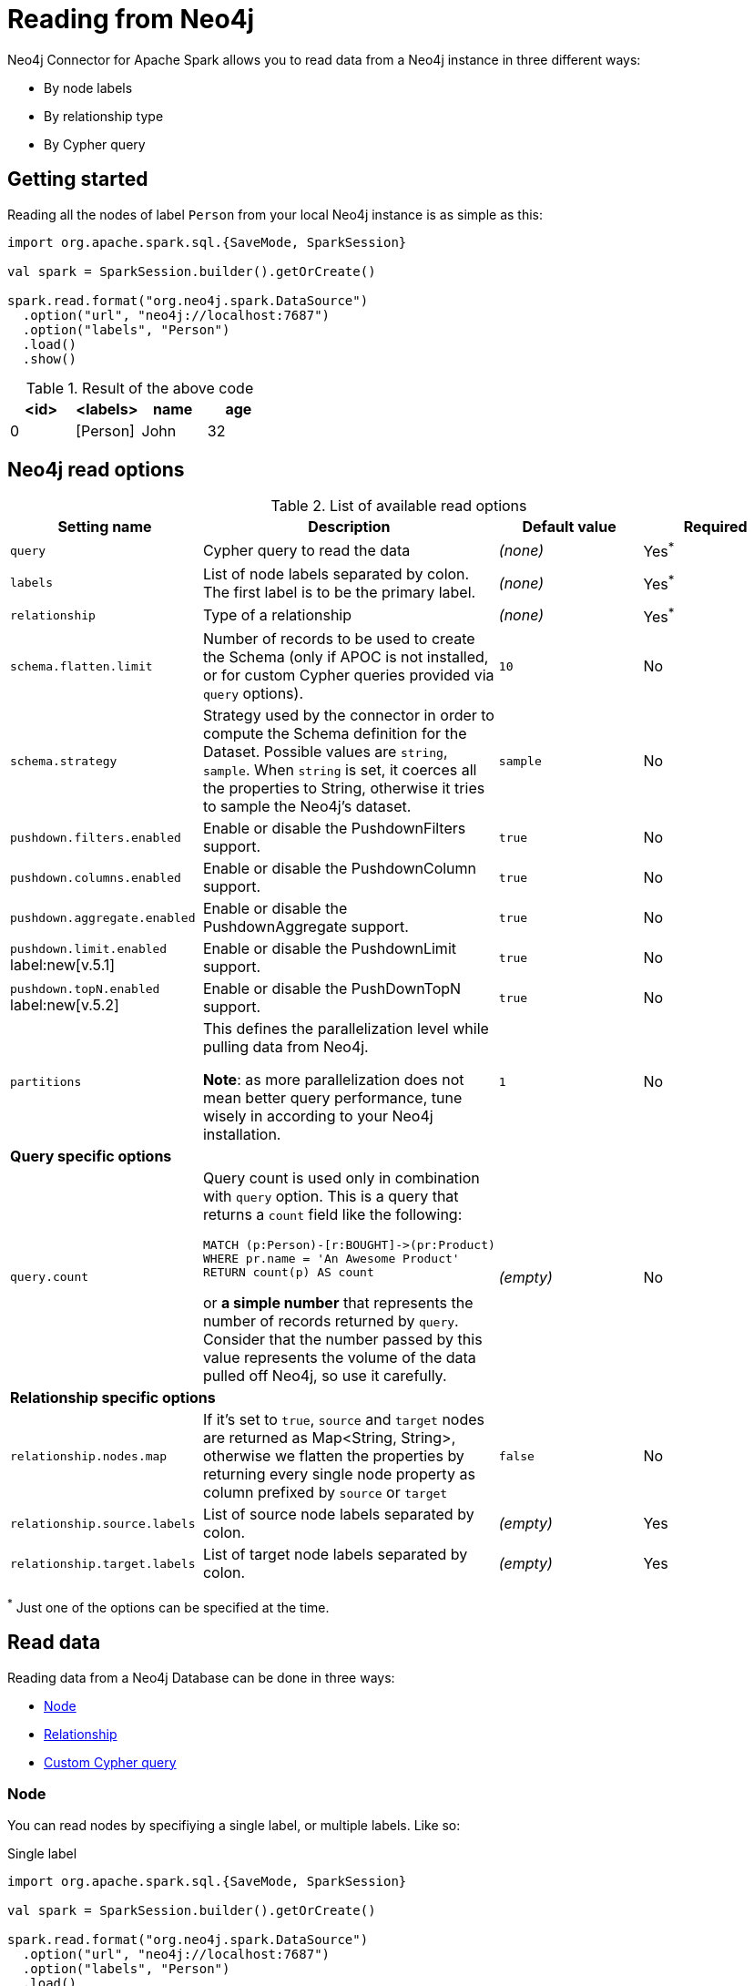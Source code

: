 
= Reading from Neo4j

:description: The chapter explains how to read data from a Neo4j database.

Neo4j Connector for Apache Spark allows you to read data from a Neo4j instance in three different ways:

* By node labels 
* By relationship type
* By Cypher query

== Getting started

Reading all the nodes of label `Person` from your local Neo4j instance is as simple as this:

[source,scala]
----
import org.apache.spark.sql.{SaveMode, SparkSession}

val spark = SparkSession.builder().getOrCreate()

spark.read.format("org.neo4j.spark.DataSource")
  .option("url", "neo4j://localhost:7687")
  .option("labels", "Person")
  .load()
  .show()
----

.Result of the above code
|===
|<id> |<labels> |name |age

|0|[Person]|John|32
|===

== Neo4j read options

.List of available read options
|===
|Setting name |Description |Default value |Required

|`query`
|Cypher query to read the data
|_(none)_
|Yes^*^

|`labels`
|List of node labels separated by colon.
The first label is to be the primary label.
|_(none)_
|Yes^*^

|`relationship`
|Type of a relationship
|_(none)_
|Yes^*^

|`schema.flatten.limit`
|Number of records to be used to create the Schema (only if APOC is not installed,
or for custom Cypher queries provided via `query` options).
|`10`
|No

|`schema.strategy`
|Strategy used by the connector in order to compute the Schema definition for the Dataset.
Possible values are `string`, `sample`.
When `string` is set, it coerces all the properties to String, otherwise it tries to sample the Neo4j's dataset.
|`sample`
|No

|`pushdown.filters.enabled`
|Enable or disable the PushdownFilters support.
|`true`
|No

|`pushdown.columns.enabled`
|Enable or disable the PushdownColumn support.
|`true`
|No

|`pushdown.aggregate.enabled`
|Enable or disable the PushdownAggregate support.
|`true`
|No

|`pushdown.limit.enabled` label:new[v.5.1]
|Enable or disable the PushdownLimit support.
|`true`
|No

|`pushdown.topN.enabled` label:new[v.5.2]
|Enable or disable the PushDownTopN support.
|`true`
|No

|`partitions`
|This defines the parallelization level while pulling data from Neo4j.

*Note*: as more parallelization does not mean better query performance, tune wisely in according to
your Neo4j installation.
|`1`
|No

4+|*Query specific options*

|`query.count`
a|Query count is used only in combination with `query` option. This is a query that returns a `count`
field like the following:
----
MATCH (p:Person)-[r:BOUGHT]->(pr:Product)
WHERE pr.name = 'An Awesome Product'
RETURN count(p) AS count
----

or *a simple number* that represents the number of records returned by `query`.
Consider that the number passed by this value represents the volume of the data pulled off Neo4j,
so use it carefully.
|_(empty)_
|No

4+|*Relationship specific options*

|`relationship.nodes.map`
|If it's set to `true`, `source` and `target` nodes are returned as Map<String, String>, otherwise we flatten the properties by returning
every single node property as column prefixed by `source` or `target`
|`false`
|No

|`relationship.source.labels`
|List of source node labels separated by colon.
|_(empty)_
|Yes

|`relationship.target.labels`
|List of target node labels separated by colon.
|_(empty)_
|Yes

|===

^*^ Just one of the options can be specified at the time.

== Read data

Reading data from a Neo4j Database can be done in three ways:

* <<read-node,Node>>
* <<read-rel,Relationship>>
* xref:reading-cypher.adoc[Custom Cypher query]

[[read-node]]
=== Node

You can read nodes by specifiying a single label, or multiple labels. Like so:

.Single label
[source,scala]
----
import org.apache.spark.sql.{SaveMode, SparkSession}

val spark = SparkSession.builder().getOrCreate()

spark.read.format("org.neo4j.spark.DataSource")
  .option("url", "neo4j://localhost:7687")
  .option("labels", "Person")
  .load()
----

.Multiple labels
[source,scala]
----
import org.apache.spark.sql.{SaveMode, SparkSession}

val spark = SparkSession.builder().getOrCreate()

spark.read.format("org.neo4j.spark.DataSource")
  .option("url", "neo4j://localhost:7687")
  .option("labels", "Person:Customer:Confirmed")
  .load()
----

[NOTE]
Label list can be specified both with starting colon or without it: +
`Person:Customer` and `:Person:Customer` are considered the same thing.

==== Columns

When reading data with this method, the DataFrame contains all the fields contained in the nodes,
plus two additional columns.

* `<id>` the internal Neo4j ID
* `<labels>` a list of labels for that node

==== Schema

If APOC is available, the schema is created with
link:https://neo4j.com/labs/apoc/4.1/overview/apoc.meta/apoc.meta.nodeTypeProperties/[apoc.meta.nodeTypeProperties, window=_blank].
Otherwise, we execute the following Cypher query:

[source,cypher]
----
MATCH (n:<labels>)
RETURN n
ORDER BY rand()
LIMIT <limit>
----

Where `<labels>` is the list of labels provided by `labels` option and `<limit>` is the
value provided by `schema.flatten.limit` option.
The results of such query are flattened, and the schema is created from those properties.

===== Example

[source,cypher]
----
CREATE (p1:Person {age: 31, name: 'Jane Doe'}),
    (p2:Person {name: 'John Doe', age: 33, location: null}),
    (p3:Person {age: 25, location: point({latitude: -37.659560, longitude: -68.178060})})
----

The following schema is created:

|===
|Field |Type

|<id>|Int

|<labels>|String[]

|age|Int

|name|String

|location|Point

|===

[[read-rel]]
=== Relationship

To read a relationship you must specify the relationship type, the source node labels, and the target node labels.

[source,scala]
----
import org.apache.spark.sql.{SaveMode, SparkSession}

val spark = SparkSession.builder().getOrCreate()

spark.read.format("org.neo4j.spark.DataSource")
  .option("url", "neo4j://localhost:7687")
  .option("relationship", "BOUGHT")
  .option("relationship.source.labels", "Person")
  .option("relationship.target.labels", "Product")
  .load()
----

This creates the following Cypher query:

[source,cypher]
----
MATCH (source:Person)-[rel:BOUGHT]->(target:Product)
RETURN source, rel, target
----

==== Node mapping
The result format can be controlled by the `relationship.nodes.map` option (default is `false`).

When it is set to `false`, source and target nodes properties are returned in separate columns
prefixed with `source.` or `target.` (i.e., `source.name`, `target.price`).

When it is set to `true`, the source and target nodes properties are returned as Map[String, String] in two columns named `source` and `target`.

[[rel-schema-no-map]]
.Nodes map set to `false`
[source,scala]
----
import org.apache.spark.sql.{SaveMode, SparkSession}

val spark = SparkSession.builder().getOrCreate()

spark.read.format("org.neo4j.spark.DataSource")
  .option("url", "neo4j://localhost:7687")
  .option("relationship", "BOUGHT")
  .option("relationship.nodes.map", "false")
  .option("relationship.source.labels", "Person")
  .option("relationship.target.labels", "Product")
  .load()
  .show()
----

.Result of the above code
|===
|<rel.id>|<rel.type>|<source.id>|<source.labels>|source.id|source.fullName|<target.id>|<target.labels>|target.name|target.id|rel.quantity

|4|BOUGHT|1|[Person]|1|John Doe|0|[Product]|Product 1|52|240
|5|BOUGHT|3|[Person]|2|Jane Doe|2|[Product]|Product 2|53|145
|===

.Nodes map set to `true`
[source,scala]
----
import org.apache.spark.sql.{SaveMode, SparkSession}

val spark = SparkSession.builder().getOrCreate()

spark.read.format("org.neo4j.spark.DataSource")
  .option("url", "neo4j://localhost:7687")
  .option("relationship", "BOUGHT")
  .option("relationship.nodes.map", "true")
  .option("relationship.source.labels", "Person")
  .option("relationship.target.labels", "Product")
  .load()
  .show()
----

.Result of the above code
|===
|<rel.id>|<rel.type>|rel.quantity|<source>|<target>

|4
|BOUGHT
|240
a|[.small]
----
{
  "fullName": "John Doe",
  "id": 1,
  "<labels>: "[Person]",
  "<id>": 1
}
----
a|[.small]
----
{
  "name": "Product 1",
  "id": 52,
  "<labels>: "[Product]",
  "<id>": 0
}
----

|4
|BOUGHT
|145
a|[.small]
----
{
  "fullName": "Jane Doe",
  "id": 1,
  "<labels>:
  "[Person]",
  "<id>": 3
}
----
a|[.small]
----
{
  "name": "Product 2",
  "id": 53,
  "<labels>: "[Product]",
  "<id>": 2
}
----
|===

[[rel-schema-columns]]
==== Columns
When reading data with this method, the DataFrame contains the following columns:

* `<id>` the internal Neo4j ID.
* `<relationshipType>` the relationship type.
* `rel.[property name]` relationship properties.

Depending on the value of `relationship.nodes.map` option.

If `true`:

* `source` the Map<String, String> of source node
* `target` the Map<String, String> of target node

If `false`:

* `<sourceId>` the internal Neo4j ID of source node
* `<sourceLabels>` a list of labels for source node
* `<targetId>` the internal Neo4j ID of target node
* `<targetLabels>` a list of labels for target node
* `source.[property name]` source node properties
* `target.[property name]` target node properties

==== Filtering

You can use Spark to filter properties of the relationship, the source node, or the target node.
Use the correct prefix:

If `relationship.nodes.map` is set to `false`:

* ``\`source.[property]` `` for the source node properties.
* ``\`rel.[property]` `` for the relationship property.
* ``\`target.[property]` `` for the target node property.

[source,scala]
----
import org.apache.spark.sql.{SaveMode, SparkSession}

val spark = SparkSession.builder().getOrCreate()

val df = spark.read.format("org.neo4j.spark.DataSource")
  .option("url", "neo4j://localhost:7687")
  .option("relationship", "BOUGHT")
  .option("relationship.nodes.map", "false")
  .option("relationship.source.labels", "Person")
  .option("relationship.target.labels", "Product")
  .load()

df.where("`source.id` = 14 AND `target.id` = 16")
----

If `relationship.nodes.map` is set to `true`:

* ``\`<source>`.\`[property]` `` for the source node map properties.
* ``\`<rel>`.\`[property]` `` for the relationship map property.
* ``\`<target>`.\`[property]` `` for the target node map property.

In this case, all the map values are to be strings, so the filter value must be a string too.

[source,scala]
----
import org.apache.spark.sql.{SaveMode, SparkSession}

val spark = SparkSession.builder().getOrCreate()

val df = spark.read.format("org.neo4j.spark.DataSource")
  .option("url", "neo4j://localhost:7687")
  .option("relationship", "BOUGHT")
  .option("relationship.nodes.map", "true")
  .option("relationship.source.labels", "Person")
  .option("relationship.target.labels", "Product")
  .load()

df.where("`<source>`.`id` = '14' AND `<target>`.`id` = '16'")
----

==== Schema

In case you're extracting a relationship from Neo4j,
the first step is to invoke the link:https://neo4j.com/labs/apoc/4.1/overview/apoc.meta/apoc.meta.relTypeProperties/[apoc.meta.relTypeProperties, window=_blank] procedure.
If APOC is not installed, we execute the following Cypher query:

[source,cypher]
----
MATCH (source:<source_labels>)-[rel:<relationship>]->(target:<target_labels>)
RETURN rel
ORDER BY rand()
LIMIT <limit>
----

Where:

* `<source_labels>` is the list of labels provided by `relationship.source.labels` option
* `<target_labels>` is the list of labels provided by `relationship.target.labels` option
* `<relationship>` is the list of labels provided by `relationship`  option
* `<limit>` is the value provided via `schema.flatten.limit`

=== Performance considerations

If the schema is not specified, the Spark Connector uses sampling as explained xref:quickstart.adoc#_schema[here] and xref:architecture.adoc#_schema_considerations[here].
Since sampling is potentially an expensive operation, consider xref:quickstart.adoc#user-defined-schema[supplying your own schema].